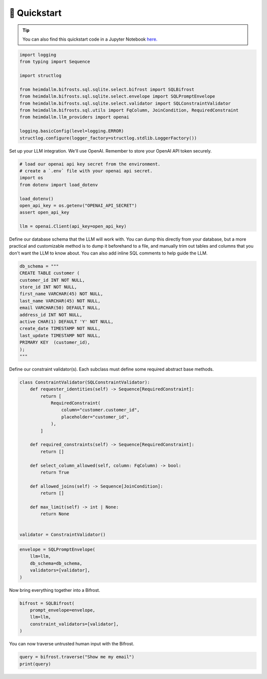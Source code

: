 🚀 Quickstart
=============

.. TIP::

    You can also find this quickstart code in a Jupyter Notebook `here.
    <https://github.com/amoffat/HeimdaLLM/blob/dev/notebooks/quickstart.ipynb>`_


.. code-block:: python

    import logging
    from typing import Sequence

    import structlog

    from heimdallm.bifrosts.sql.sqlite.select.bifrost import SQLBifrost
    from heimdallm.bifrosts.sql.sqlite.select.envelope import SQLPromptEnvelope
    from heimdallm.bifrosts.sql.sqlite.select.validator import SQLConstraintValidator
    from heimdallm.bifrosts.sql.utils import FqColumn, JoinCondition, RequiredConstraint
    from heimdallm.llm_providers import openai

    logging.basicConfig(level=logging.ERROR)
    structlog.configure(logger_factory=structlog.stdlib.LoggerFactory())

Set up your LLM integration. We'll use OpenAI. Remember to store your OpenAI API token
securely.

.. code-block:: python

    # load our openai api key secret from the environment.
    # create a `.env` file with your openai api secret.
    import os
    from dotenv import load_dotenv

    load_dotenv()
    open_api_key = os.getenv("OPENAI_API_SECRET")
    assert open_api_key

    llm = openai.Client(api_key=open_api_key)

Define our database schema that the LLM will work with. You can dump this directly from
your database, but a more practical and customizable method is to dump it beforehand to
a file, and manually trim out tables and columns that you don't want the LLM to know
about. You can also add inline SQL comments to help guide the LLM.

.. code-block:: python

    db_schema = """
    CREATE TABLE customer (
    customer_id INT NOT NULL,
    store_id INT NOT NULL,
    first_name VARCHAR(45) NOT NULL,
    last_name VARCHAR(45) NOT NULL,
    email VARCHAR(50) DEFAULT NULL,
    address_id INT NOT NULL,
    active CHAR(1) DEFAULT 'Y' NOT NULL,
    create_date TIMESTAMP NOT NULL,
    last_update TIMESTAMP NOT NULL,
    PRIMARY KEY  (customer_id),
    );
    """

Define our constraint validator(s). Each subclass must define some required abstract
base methods.

.. code-block:: python

    class ConstraintValidator(SQLConstraintValidator):
        def requester_identities(self) -> Sequence[RequiredConstraint]:
            return [
                RequiredConstraint(
                    column="customer.customer_id",
                    placeholder="customer_id",
                ),
            ]

        def required_constraints(self) -> Sequence[RequiredConstraint]:
            return []

        def select_column_allowed(self, column: FqColumn) -> bool:
            return True

        def allowed_joins(self) -> Sequence[JoinCondition]:
            return []

        def max_limit(self) -> int | None:
            return None


    validator = ConstraintValidator()

.. code-block:: python

    envelope = SQLPromptEnvelope(
        llm=llm,
        db_schema=db_schema,
        validators=[validator],
    )

Now bring everything together into a Bifrost.

.. code-block:: python

    bifrost = SQLBifrost(
        prompt_envelope=envelope,
        llm=llm,
        constraint_validators=[validator],
    )

You can now traverse untrusted human input with the Bifrost.

.. code-block:: python

    query = bifrost.traverse("Show me my email")
    print(query)